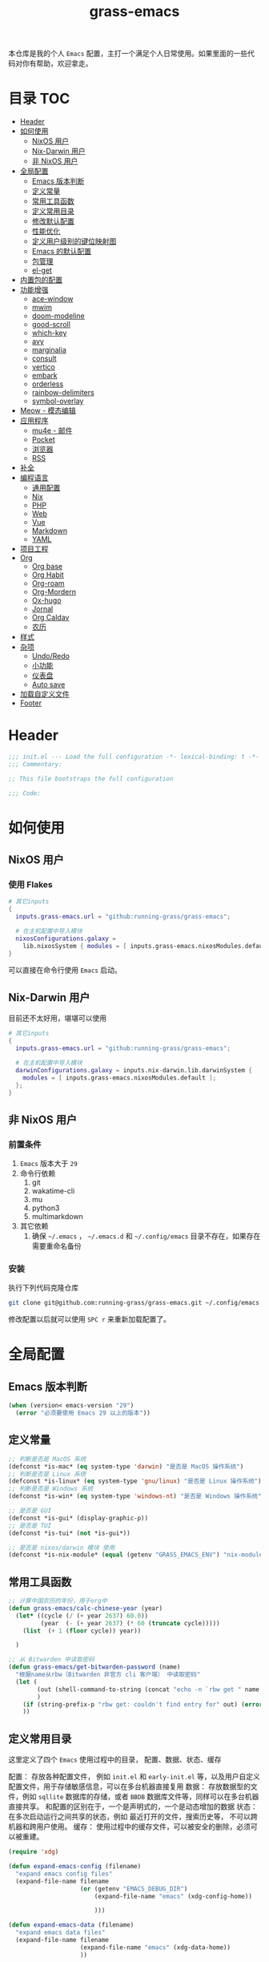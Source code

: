 #+TITLE: grass-emacs

#+PROPERTY: header-args               :results silent
#+PROPERTY: header-args:emacs-lisp    :tangle init.el

本仓库是我的个人 =Emacs= 配置，主打一个满足个人日常使用。如果里面的一些代码对你有帮助，欢迎拿走。

* 目录                                                                  :TOC:
- [[#header][Header]]
- [[#如何使用][如何使用]]
  - [[#nixos-用户][NixOS 用户]]
  - [[#nix-darwin-用户][Nix-Darwin 用户]]
  - [[#非-nixos-用户][非 NixOS 用户]]
- [[#全局配置][全局配置]]
  - [[#emacs-版本判断][Emacs 版本判断]]
  - [[#定义常量][定义常量]]
  - [[#常用工具函数][常用工具函数]]
  - [[#定义常用目录][定义常用目录]]
  - [[#修改默认配置][修改默认配置]]
  - [[#性能优化][性能优化]]
  - [[#定义用户级别的键位映射图][定义用户级别的键位映射图]]
  - [[#emacs-的默认配置][Emacs 的默认配置]]
  - [[#包管理][包管理]]
  - [[#el-get][el-get]]
- [[#内置包的配置][内置包的配置]]
- [[#功能增强][功能增强]]
  - [[#ace-window][ace-window]]
  - [[#mwim][mwim]]
  - [[#doom-modeline][doom-modeline]]
  - [[#good-scroll][good-scroll]]
  - [[#which-key][which-key]]
  - [[#avy][avy]]
  - [[#marginalia][marginalia]]
  - [[#consult][consult]]
  - [[#vertico][vertico]]
  - [[#embark][embark]]
  - [[#orderless][orderless]]
  - [[#rainbow-delimiters][rainbow-delimiters]]
  - [[#symbol-overlay][symbol-overlay]]
- [[#meow---模态编辑][Meow - 模态编辑]]
- [[#应用程序][应用程序]]
  - [[#mu4e---邮件][mu4e - 邮件]]
  - [[#pocket][Pocket]]
  - [[#浏览器][浏览器]]
  - [[#rss][RSS]]
- [[#补全][补全]]
- [[#编程语言][编程语言]]
  - [[#通用配置][通用配置]]
  - [[#nix][Nix]]
  - [[#php][PHP]]
  - [[#web][Web]]
  - [[#vue][Vue]]
  - [[#markdown][Markdown]]
  - [[#yaml][YAML]]
- [[#项目工程][项目工程]]
- [[#org][Org]]
  - [[#org-base][Org base]]
  - [[#org-habit][Org Habit]]
  - [[#org-roam][Org-roam]]
  - [[#org-mordern][Org-Mordern]]
  - [[#ox-hugo][Ox-hugo]]
  - [[#jornal][Jornal]]
  - [[#org-caldav][Org Caldav]]
  - [[#农历][农历]]
- [[#样式][样式]]
- [[#杂项][杂项]]
  - [[#undoredo][Undo/Redo]]
  - [[#小功能][小功能]]
  - [[#仪表盘][仪表盘]]
  - [[#auto-save][Auto save]]
- [[#加载自定义文件][加载自定义文件]]
- [[#footer][Footer]]

* Header
#+begin_src emacs-lisp
;;; init.el --- Load the full configuration -*- lexical-binding: t -*-
;;; Commentary:

;; This file bootstraps the full configuration

;;; Code:
#+end_src

* 如何使用
** NixOS 用户

*** 使用 Flakes

#+name: flake.nix
#+begin_src nix
  # 其它inputs
  {
    inputs.grass-emacs.url = "github:running-grass/grass-emacs";

    # 在主机配置中导入模块
    nixosConfigurations.galaxy =
      lib.nixosSystem { modules = [ inputs.grass-emacs.nixosModules.default ]; };
  }
#+end_src

可以直接在命令行使用 =Emacs= 启动。

** Nix-Darwin 用户

目前还不太好用，堪堪可以使用

#+name: flake.nix
#+begin_src nix
  # 其它inputs
  {
    inputs.grass-emacs.url = "github:running-grass/grass-emacs";

    # 在主机配置中导入模块
    darwinConfigurations.galaxy = inputs.nix-darwin.lib.darwinSystem {
      modules = [ inputs.grass-emacs.nixosModules.default ];
    };
  }
#+end_src

** 非 NixOS 用户

*** 前置条件
1. =Emacs= 版本大于 =29=
2. 命令行依赖
   1. git
   2. wakatime-cli
   3. mu
   4. python3
   5. multimarkdown
3. 其它依赖
   1. 确保 =~/.emacs= ， =~/.emacs.d= 和 =~/.config/emacs= 目录不存在，如果存在需要重命名备份
*** 安装

执行下列代码克隆仓库

#+begin_src bash
  git clone git@github.com:running-grass/grass-emacs.git ~/.config/emacs
#+end_src

修改配置以后就可以使用 =SPC r= 来重新加载配置了。
* 全局配置

** Emacs 版本判断

#+begin_src emacs-lisp
  (when (version< emacs-version "29")
    (error "必须要使用 Emacs 29 以上的版本"))
#+end_src


** 定义常量
#+begin_src emacs-lisp
  ;; 判断是否是 MacOS 系统
  (defconst *is-mac* (eq system-type 'darwin) "是否是 MacOS 操作系统")
  ;; 判断是否是 Linux 系统
  (defconst *is-linux* (eq system-type 'gnu/linux) "是否是 Linux 操作系统")
  ;; 判断是否是 Windows 系统
  (defconst *is-win* (eq system-type 'windows-nt) "是否是 Windows 操作系统")

  ;; 是否是 GUI
  (defconst *is-gui* (display-graphic-p))
  ;; 是否是 TUI
  (defconst *is-tui* (not *is-gui*))

  ;; 是否是 nixos/darwin 模块 使用
  (defconst *is-nix-module* (equal (getenv "GRASS_EMACS_ENV") "nix-module"))

#+end_src

** 常用工具函数
#+begin_src emacs-lisp
  ;; 计算中国农历的年份，用于org中
  (defun grass-emacs/calc-chinese-year (year)
    (let* ((cycle (/ (+ year 2637) 60.0))
           (year  (- (+ year 2637) (* 60 (truncate cycle)))))
      (list  (+ 1 (floor cycle)) year))

    )

  ;; 从 Bitwarden 中读取密码
  (defun grass-emacs/get-bitwarden-password (name)
    "根据name从rbw（Bitwarden 非官方 cli 客户端） 中读取密码"
    (let (
          (out (shell-command-to-string (concat "echo -n `rbw get " name "`")))
          )
      (if (string-prefix-p "rbw get: couldn't find entry for" out) (error "没找到对应的密码") out)
      ))
#+end_src
** 定义常用目录

这里定义了四个 =Emacs= 使用过程中的目录， 配置、数据、状态、缓存

配置： 存放各种配置文件， 例如 =init.el= 和 =early-init.el= 等，以及用户自定义配置文件，用于存储敏感信息，可以在多台机器直接复用
数据： 存放数据型的文件，例如 =sqllite= 数据库的存储，或者 =BBDB= 数据库文件等，同样可以在多台机器直接共享。 和配置的区别在于，一个是声明式的，一个是动态增加的数据
状态： 在多次启动运行之间共享的状态，例如 最近打开的文件，搜索历史等， 不可以跨机器和跨用户使用。
缓存： 使用过程中的缓存文件，可以被安全的删除，必须可以被重建。

#+begin_src emacs-lisp
  (require 'xdg)

  (defun expand-emacs-config (filename)
    "expand emacs config files"
    (expand-file-name filename
                      (or (getenv "EMACS_DEBUG_DIR")
                          (expand-file-name "emacs" (xdg-config-home))

                          )))

  (defun expand-emacs-data (filename)
    "expand emacs data files"
    (expand-file-name filename
                      (expand-file-name "emacs" (xdg-data-home))
                      ))

  (defun expand-emacs-state (filename)
    "expand emacs state files"
    (expand-file-name filename
                      (expand-file-name "emacs" (xdg-state-home))
                      ))

  (defun expand-emacs-cache (filename)
    "expand emacs cache files"
    (expand-file-name filename
                      (expand-file-name "emacs" (xdg-cache-home))
                      ))

  ;; 给 eln-cache 目录换个地方
  (when (boundp 'native-comp-eln-load-path)
    (startup-redirect-eln-cache (expand-emacs-cache "eln-cache")))

  ;; 定义自定义文件
  (defconst *custom-file* (expand-emacs-data "custom.el") "一些个性化的定义存放之地")

  ;; 插件默认使用这个目录，如果需要的话，再调整到其它相关目录
  (setq user-emacs-directory (expand-emacs-state ""))
  ;; 更改到缓存目录
  (setq package-user-dir (expand-emacs-cache "elpa"))
#+end_src

** 修改默认配置
#+begin_src emacs-lisp
  ;; 关闭原生编译警告
  (setq native-comp-async-report-warnings-errors nil)
  ;; 关闭启动画面
  (setq inhibit-startup-screen t)
  ;; 禁用对话框
  (setq use-dialog-box nil)
  ;; 禁用文件对话框
  (setq use-file-dialog nil)

  ;; 允许像素级别调整窗口和窗体大小
  (setq-default
   window-resize-pixelwise t
   frame-resize-pixelwise t)

  ;; 关闭工具栏
  (when (fboundp 'tool-bar-mode)
    (tool-bar-mode -1))
  ;; 关闭文件滑动控件
  (when (fboundp 'set-scroll-bar-mode)
    (set-scroll-bar-mode nil))
  ;; 关闭菜单栏
  (menu-bar-mode -1)

  ;; 隐藏内部边框
  (let ((no-border '(internal-border-width . 0)))
    (add-to-list 'default-frame-alist no-border)
    (add-to-list 'initial-frame-alist no-border))

  ;; 开启像素级滚动
  (when (fboundp 'pixel-scroll-precision-mode)
    (pixel-scroll-precision-mode))


  ;; 关闭emacs自带的退出确认
  (setq confirm-kill-emacs #'yes-or-no-p)

  ;; 自动补全括号
  (electric-pair-mode t)

  ;; 打开自动保存
  ;; (auto-save-mode 1)
  ;; 自动保存当前访问的文件buffer
  ;; (auto-save-visited-mode 1)

  ;; 编程模式下，光标在括号上时高亮另一个括号
  (add-hook 'prog-mode-hook #'show-paren-mode)
  ;; 在 Mode line 上显示列号
  (column-number-mode 1)

  ;; 选中文本后输入文本会替换文本（更符合我们习惯了的其它编辑器的逻辑）
  (delete-selection-mode t)

  ;; 关闭文件自动备份
  (setq make-backup-files nil)
  ;; 编程模式下，可以折叠代码块
  (add-hook 'prog-mode-hook #'hs-minor-mode)

  ;; 如果是nixos关闭内置的包管理工具
  (when *is-nix-module*
    (setq package-enable-at-startup nil))

  ;; 设置等宽字体
  (set-face-attribute 'default nil :family "Sarasa Term Slab SC" :height 140)
  ;; 设置后备字体
  (set-fontset-font t nil "Sarasa Term SC" nil 'prepend)
  (set-fontset-font t nil "Iosevka" nil 'prepend)
  (set-fontset-font t nil "Source Han Sans HW" nil 'append)
  (set-fontset-font t nil "Unifont" nil 'append)
  (set-fontset-font t nil "Symbols Nerd Font" nil 'append)
#+End_src



** 性能优化
#+begin_src emacs-lisp
  ;; 调大 gc 的阈值
  (let ((normal-gc-cons-threshold (* 20 1024 1024))
        (init-gc-cons-threshold (* 128 1024 1024)))
    (setq gc-cons-threshold init-gc-cons-threshold)
    (add-hook 'emacs-startup-hook
              (lambda () (setq gc-cons-threshold normal-gc-cons-threshold))))

  ;; 调大子进程的输出读取缓冲
  (setq read-process-output-max (* 4 1024 1024))
  ;; 关闭对子进程读取输出时的延迟缓冲
  (setq process-adaptive-read-buffering nil)
#+end_src

** 定义用户级别的键位映射图

定义了几个键位映射图，用于作为一些常用命令的分组。

会被绑定到 =meow= 的 =leader= 键位图中

#+begin_src emacs-lisp
  (defvar application-keymap (make-sparse-keymap) "applications")
  (defalias 'application-keymap application-keymap)

  (defvar project-keymap (make-sparse-keymap) "project commands")
  (defalias 'project-keymap project-keymap)

  (defvar buffer-keymap (make-sparse-keymap) "buffer operations")
  (defalias 'buffer-keymap buffer-keymap)

  (defvar file-keymap (make-sparse-keymap) "file operations")
  (defalias 'file-keymap file-keymap)

  (defvar org-keymap (make-sparse-keymap) "所有gtd相关的全局操作都在这里")
  (defalias 'org-keymap org-keymap)

  (defvar jump-keymap (make-sparse-keymap) "和导航跳转相关的按键")
  (defalias 'jump-keymap jump-keymap)

  (defvar toggle-keymap (make-sparse-keymap) "一些开关按键")
  (defalias 'toggle-keymap toggle-keymap)
#+end_src

** Emacs 的默认配置

#+begin_src emacs-lisp

  (use-package use-package
    :ensure nil
    )
  (setq use-package-compute-statistics t)


  (use-package emacs
    :ensure nil
    :init
    ;; 默认查找目录为home目录
    (setq command-line-default-directory "~")
    (setq nerd-icons-font-names '("SymbolsNerdFontMono-Regular.ttf")) ;

    ;; 设置2个空格
    (setq-default indent-tabs-mode nil)
    (setq-default tab-width 2)
    (setq-default default-tab-width 2)
    (setq-default js-indent-level 2)

    ;; 使用短的 y-or-n
    (setopt use-short-answers t)

    ;; 禁用外部程序的粘贴板，避免扰乱emacs 内部的 kill-ring
    (setq select-enable-clipboard nil)
    ;; 为外部剪切板增加绑定
    (keymap-global-set "C-S-y" 'meow-clipboard-yank)
    (keymap-global-set "C-S-s" 'meow-clipboard-save)
    (keymap-global-unset  "C-h C-f")

    (setq bookmark-default-file (expand-emacs-data "bookmarks"))
    (setq auto-save-list-file-prefix (expand-emacs-state "auto-save-list/.saves-"))

    ;; TAB cycle if there are only few candidates
    (setq completion-cycle-threshold 3)

    ;; Emacs 28: Hide commands in M-x which do not apply to the current mode.
    ;; Corfu commands are hidden, since they are not supposed to be used via M-x.
    ;; (setq read-extended-command-predicate
    ;;       #'command-completion-default-include-p)

    ;; Enable indentation+completion using the TAB key.
    ;; `completion-at-point' is often bound to M-TAB.
    (setq tab-always-indent 'complete)

    ;; Add prompt indicator to `completing-read-multiple'.
    ;; We display [CRM<separator>], e.g., [CRM,] if the separator is a comma.
    (defun crm-indicator (args)
      (cons (format "[CRM%s] %s"
                    (replace-regexp-in-string
                     "\\`\\[.*?]\\*\\|\\[.*?]\\*\\'" ""
                     crm-separator)
                    (car args))
            (cdr args)))
    (advice-add #'completing-read-multiple :filter-args #'crm-indicator)

    ;; Do not allow the cursor in the minibuffer prompt
    (setq minibuffer-prompt-properties
          '(read-only t cursor-intangible t face minibuffer-prompt))
    (add-hook 'minibuffer-setup-hook #'cursor-intangible-mode)

    ;; Emacs 28: Hide commands in M-x which do not work in the current mode.
    ;; Vertico commands are hidden in normal buffers.
    ;; (setq read-extended-command-predicate
    ;;       #'command-completion-default-include-p)

    ;; Enable recursive minibuffers
    (setq enable-recursive-minibuffers t)
    )

#+end_src


** 包管理
#+begin_src emacs-lisp
  (unless *is-nix-module*
    (setq package-archives '(("gnu" . "https://mirrors.ustc.edu.cn/elpa/gnu/")
                             ("melpa" . "https://mirrors.ustc.edu.cn/elpa/melpa/")
                             ("nongnu" . "https://mirrors.ustc.edu.cn/elpa/nongnu/")))
    (package-initialize)
    )
#+end_src
** el-get
因为我使用的是 =NixOS= ，有些包直接使用 =NixPkgs= 管理，其余的使用 =el-get=

#+begin_src emacs-lisp
  (use-package el-get
    :ensure t
    )
#+end_src

* 内置包的配置

#+begin_src emacs-lisp
  ;; 保存了上一次打开文件时的光标位置
  (use-package saveplace
    :ensure nil
    :init
    (setq save-place-file (expand-emacs-state "places"))
    :hook (after-init . save-place-mode))

  ;; Persist history over Emacs restarts. Vertico sorts by history position.
  (use-package savehist
    :ensure nil
    :config
    (setq savehist-file (expand-emacs-state "history"))
    :hook
    (after-init . savehist-mode)
    )

  (use-package dabbrev
    :ensure nil
    ;; Swap M-/ and C-M-/
    :bind (("M-/" . dabbrev-completion)
           ("C-M-/" . dabbrev-expand))
    ;; Other useful Dabbrev configurations.
    :custom
    (dabbrev-ignored-buffer-regexps '("\\.\\(?:pdf\\|jpe?g\\|png\\)\\'")))


  ;; 配置 tramp -- 远程编辑
  (use-package tramp
    :ensure nil
    :config
    (setq tramp-default-method "ssh")
    (setq tramp-persistency-file-name (expand-emacs-state "tramp")))


  ;; 文件被外部程序修改后，重新载入buffer
  (use-package autorevert
    :ensure nil
    :hook (after-init . global-auto-revert-mode)
    )

  ;; 最近打开的文件
  (use-package recentf
    :ensure nil
    :init
    (setq
     recentf-save-file (expand-emacs-state "recentf")
     recentf-max-saved-items 2000
     recentf-max-menu-items 150)
    :hook (after-init . recentf-mode)
    )

  (use-package exec-path-from-shell
    :ensure t
    :if (memq window-system '(mac ns))
    :config
    (exec-path-from-shell-initialize))


  ;; 当某个文件的某一行特别长的时候，自动优化性能
  (use-package so-long
    :ensure t
    :hook
    (after-init . global-so-long-mode)
    )
#+end_src





* 功能增强

** ace-window

这又是一个 abo-abo（Oleh Krehel）的项目。我们用 Emacs 多窗口时，window 超过 3 个后就很难使用 C-x o 进行切换了。ace-window 对 C-x o 重新绑定，使用时可以为每个 window 编个号，用编号进行跳转。


#+begin_src emacs-lisp
  (use-package ace-window
    :ensure t
    :bind (("C-x o" . 'ace-window)))
#+end_src


** mwim

还记得我们提到 C-a 对应了 move-beginning-of-line，M-m 对应了 back-to-indentation。当代码有缩进时，前者会把光标移动到行首（到空格之前），后者会移动到代码文字的开头（到空格之后）。那么实际中这两个按法差别较大，且不易区分，使用起来不方便。mwim 就将二者合并，覆盖 C-a 为 mwim-beginning-of-code-or-line，这样按一次 C-a 时移动到代码文字开头，再按一次则是移动到整行的行首，如此反复。

同时，更有意义的是，它还可以覆盖 C-e move-end-of-line 为 mwim-end-of-code-or-line，当本行代码结尾有注释时，第一次按 C-e 将光标移动到代码尾部、注释之前。再按一次则是移动到整行的行尾。 这就大大提高了写代码的效率。

#+begin_src emacs-lisp
  (use-package mwim
    :ensure t
    :bind
    ("C-a" . mwim-beginning-of-code-or-line)
    ("C-e" . mwim-end-of-code-or-line))
#+end_src


** doom-modeline

可以进行丰富的定制化

#+begin_src emacs-lisp
  ;; 美化modeline
  (use-package doom-modeline
    :ensure t
    :config
    (setq doom-modeline-modal-icon t)
    :hook
    (after-init . doom-modeline-mode))
#+end_src

** good-scroll

在现代图形界面操作系统中，光标在上下移动、翻页的时候 Emacs 会直接刷新界面，滚动时也是按行滚动，比较粗糙。good-scroll 提供了平滑滚动，并且支持变速滚动，更加顺手。


#+begin_src emacs-lisp
  (use-package good-scroll
    :ensure t
    :when *is-gui*          ; 在图形化界面时才使用这个插件
    :hook
    (after-init . good-scroll-mode)
    )
#+end_src

** which-key

这是一个实用小工具，专门针对 Emacs 快捷键多而杂的问题，安装后，当按下部分快捷键前缀时，它会通过 minibuffer 提示你都有哪些可以按的快捷键及其命令名。例如启动了 hs-minor-mode 后，我们正常可以通过 C-c @ C-h 折叠代码块、用 C-c @ C-s 来展开代码块。但这个快捷键很长，时常记不住，那么有了 which-key 后我们可以先按下 C-c @ ，此时 which-key 就会提示我们接下来可以按的键：

#+begin_src emacs-lisp
  (use-package which-key
    :ensure t
    :hook
    (after-init . which-key-mode))
#+end_src


** avy

[[https://pavinberg.github.io/emacs-book/zh/enhancement/#avy][使用方法]]

#+begin_src emacs-lisp
  (use-package avy
    :ensure t
    :bind
    (:map jump-keymap
          ("j" . avy-goto-char-timer)
          ("l" . avy-goto-line)
          )
    )
#+end_src

** marginalia

可以为 Emacs minibuffer 中的选项添加注解

#+begin_src emacs-lisp
  ;; Enable rich annotations using the Marginalia package
  (use-package marginalia
    :ensure t
    ;; Bind `marginalia-cycle' locally in the minibuffer.  To make the binding
    ;; available in the *Completions* buffer, add it to the
    ;; `completion-list-mode-map'.
    :bind (:map minibuffer-local-map
                ("M-A" . marginalia-cycle))

    ;; The :init section is always executed.
    :hook
    (after-init . marginalia-mode)
    )
#+end_src

** consult

#+begin_src emacs-lisp
  (defun delete-current-file ()
    "Delete the file associated with the current buffer. Delete the current buffer too. If no file is associated, just close buffer without prompt for save."
    (interactive)
    (let ((currentFile (buffer-file-name)))
      (when (yes-or-no-p (concat "Delete file?: " currentFile))
        (kill-buffer (current-buffer))
        (when currentFile (delete-file currentFile)))))

  ;; Example configuration for Consult
  (use-package consult
    :ensure t
    :demand t
    ;; Replace bindings. Lazily loaded due by `use-package'.
    ;; :config
    ;; (meow-leader-define-key '("l" . consult-mode-command))

    :bind (
           :map project-keymap
           ("s" . consult-ripgrep)

           :map file-keymap
           ("f" . find-file)
           ("d" . delete-current-file)
           ("e" . consult-recent-file)
           :map buffer-keymap
           ("b" . consult-buffer)
           :map jump-keymap
           ("g" . consult-goto-line)             ;; orig. goto-line
           ("m" . consult-imenu)
           ("s" . consult-line)
           )                ;; orig. previous-matching-history-element

    ;; Enable automatic preview at point in the *Completions* buffer. This is
    ;; relevant when you use the default completion UI.
    :hook (completion-list-mode . consult-preview-at-point-mode)

    ;; The :init configuration is always executed (Not lazy)
    :init

    ;; Optionally configure the register formatting. This improves the register
    ;; preview for `consult-register', `consult-register-load',
    ;; `consult-register-store' and the Emacs built-ins.
    (setq register-preview-delay 0.5
          register-preview-function #'consult-register-format)

    ;; Optionally tweak the register preview window.
    ;; This adds thin lines, sorting and hides the mode line of the window.
    (advice-add #'register-preview :override #'consult-register-window)

    ;; Use Consult to select xref locations with preview
    (setq xref-show-xrefs-function #'consult-xref
          xref-show-definitions-function #'consult-xref)

    ;; Configure other variables and modes in the :config section,
    ;; after lazily loading the package.
    :config

    ;; Optionally configure preview. The default value
    ;; is 'any, such that any key triggers the preview.
    ;; (setq consult-preview-key 'any)
    ;; (setq consult-preview-key "M-.")
    ;; (setq consult-preview-key '("S-<down>" "S-<up>"))
    ;; For some commands and buffer sources it is useful to configure the
    ;; :preview-key on a per-command basis using the `consult-customize' macro.
    (consult-customize
     consult-theme :preview-key '(:debounce 0.2 any)
     consult-ripgrep consult-git-grep consult-grep
     consult-bookmark consult-recent-file
     ;; consult-xref
     consult--source-bookmark consult--source-file-register
     consult--source-recent-file consult--source-project-recent-file
     ;; :preview-key "M-."
     :preview-key '(:debounce 0.4 any))

    ;; Optionally configure the narrowing key.
    ;; Both < and C-+ work reasonably well.
    (setq consult-narrow-key "<") ;; "C-+"

    ;; Optionally make narrowing help available in the minibuffer.
    ;; You may want to use `embark-prefix-help-command' or which-key instead.
    ;; (define-key consult-narrow-map (vconcat consult-narrow-key "?") #'consult-narrow-help)

    ;; By default `consult-project-function' uses `project-root' from project.el.
    ;; Optionally configure a different project root function.
      ;;;; 1. project.el (the default)
    ;; (setq consult-project-function #'consult--default-project-function)
      ;;;; 2. vc.el (vc-root-dir)
    ;; (setq consult-project-function (lambda (_) (vc-root-dir)))
      ;;;; 3. locate-dominating-file
    ;; (setq consult-project-function (lambda (_) (locate-dominating-file "." ".git")))
    ;; 4. projectile.el (projectile-project-root)
    (autoload 'projectile-project-root "projectile")
    (setq consult-project-function (lambda (_) (projectile-project-root)))
      ;;;; 5. No project support
    ;; (setq consult-project-function nil)
    )
#+end_src

** vertico

#+begin_src emacs-lisp
  ;; Enable vertico
  (use-package vertico
    :ensure t
    :config
    ;; Show more candidates
    (setq vertico-count 20)

    ;; Grow and shrink the Vertico minibuffer
    ;; (setq vertico-resize t)

    ;; Optionally enable cycling for `vertico-next' and `vertico-previous'.
    ;; (setq vertico-cycle t)
    :hook
    (after-init . vertico-mode)
    )
#+end_src

** embark

embark 是另一个比较神奇的工具。Emacs 基本的操作流程是先输入命令再输入命令作用的对象。例如，我们先按下 C-x C-f 再输入文件名来打开文件。但是有的时候，我们按下命令、选择了文件后，可能又后悔了，想要对相同的文件输入另一个命令。例如我们按下 C-x k 打算关闭一个后台 buffer，然后输入了文件名，这时我们忽然想再查看一眼那个文件。那么平常，我们只好按下 C-g 放弃这次命令，再用 C-x b 切换过去。而有了 embark ，我们可以在按下 C-x k 、输入了部分文件名选中文件后 ，按下 C-. 触发 embark- act，这时按下 o 就可以在另一个新的窗口打开这个 buffer 了。我们无需放弃命令重新输入，而是继续输入就好了。

#+begin_src emacs-lisp
  (use-package embark
    :ensure t
    :bind
    (("C-." . embark-act)         ;; pick some comfortable binding
     ("C-;" . embark-dwim)        ;; good alternative: M-.
     ("C-h B" . embark-bindings)) ;; alternative for `describe-bindings'

    :init

    ;; Optionally replace the key help with a completing-read interface
    (setq prefix-help-command #'embark-prefix-help-command)

    ;; Show the Embark target at point via Eldoc. You may adjust the
    ;; Eldoc strategy, if you want to see the documentation from
    ;; multiple providers. Beware that using this can be a little
    ;; jarring since the message shown in the minibuffer can be more
    ;; than one line, causing the modeline to move up and down:

    ;; (add-hook 'eldoc-documentation-functions #'embark-eldoc-first-target)
    ;; (setq eldoc-documentation-strategy #'eldoc-documentation-compose-eagerly)

    :config

    ;; Hide the mode line of the Embark live/completions buffers
    (add-to-list 'display-buffer-alist
                 '("\\`\\*Embark Collect \\(Live\\|Completions\\)\\*"
                   nil
                   (window-parameters (mode-line-format . none)))))

  ;; Consult users will also want the embark-consult package.
  (use-package embark-consult
    :ensure t ; only need to install it, embark loads it after consult if found
    :after (consult embark)
    :hook
    (embark-collect-mode . consult-preview-at-point-mode))
#+end_src

** orderless
一个模糊搜索的插件，可以为多个其它插件提供排序函数
#+begin_src emacs-lisp
  (use-package orderless
    :ensure t
    :config
    ;; Configure a custom style dispatcher (see the Consult wiki)
    ;; (setq orderless-style-dispatchers '(+orderless-consult-dispatch orderless-affix-dispatch)
    ;;       orderless-component-separator #'orderless-escapable-split-on-space)
    (setq completion-styles '(orderless basic)
          completion-category-defaults nil
          completion-category-overrides '((file (styles partial-completion))))

    )
#+end_src

** rainbow-delimiters

这个插件可以用不同颜色标记多级括号，方便看清代码块（尤其在 EmacsLisp 中）。

#+begin_src emacs-lisp
  ;; 括号的多色彩
  (use-package rainbow-delimiters
    :ensure t
    :defer t
    :hook
    (prog-mode . rainbow-delimiters-mode)
    )
#+end_src

** symbol-overlay

这个插件可以高亮出当前 Buffer 中所有的、与光标所在处的符号相同的符号，同时提供一组动作

#+begin_src emacs-lisp
  (use-package symbol-overlay
    :ensure t
    :bind
    (:map jump-keymap
          ("i" . symbol-overlay-put))
    )

#+end_src
* Meow - 模态编辑

可以说这个模态编辑包是整个配置中我最喜欢的。 它可以最大限度的使用 =Emacs= 原生键位。而不需要每安装一个新的包，就去做一些适配和兼容（我说的就是 =evil= ）

#+begin_src emacs-lisp
  (defun reload-config ()
    "重新加载配置"
    (interactive)
    (if *is-nix-module*
        (warn "Nixos/NixDarwin 使用Module的场景下，不允许重新加载配置。因为配置不在用户文件夹中")
      (progn
        (org-babel-tangle-file (expand-emacs-config  "README.org"))
        (load-file (expand-emacs-config "init.el"))
        )
      )
    )
  (defun meow-setup ()
    (setq meow-cheatsheet-layout meow-cheatsheet-layout-qwerty)

    (meow-motion-overwrite-define-key
     '("j" . meow-next)
     '("k" . meow-prev)
     '("<escape>" . ignore))
    (meow-leader-define-key
     ;; SPC j/k will run the original command in MOTION state.
     '("j" . "H-j")
     '("k" . "H-k")
     ;; Use SPC (0-9) for digit arguments.
     '("1" . meow-digit-argument)
     '("2" . meow-digit-argument)
     '("3" . meow-digit-argument)
     '("4" . meow-digit-argument)
     '("5" . meow-digit-argument)
     '("6" . meow-digit-argument)
     '("7" . meow-digit-argument)
     '("8" . meow-digit-argument)
     '("9" . meow-digit-argument)
     '("0" . meow-digit-argument)
     '("/" . meow-keypad-describe-key)

     '("?" . meow-cheatsheet)

     '("p" . project-keymap)
     '("a" . application-keymap)
     '("b" . buffer-keymap)
     '("f" . file-keymap)
     '("n" . org-keymap)
     '("j" . jump-keymap)
     '("t" . toggle-keymap)

     '("<SPC>" . consult-mode-command)

     '("r" . reload-config)
     )
    (meow-normal-define-key
     '("0" . meow-expand-0)
     '("9" . meow-expand-9)
     '("8" . meow-expand-8)
     '("7" . meow-expand-7)
     '("6" . meow-expand-6)
     '("5" . meow-expand-5)
     '("4" . meow-expand-4)
     '("3" . meow-expand-3)
     '("2" . meow-expand-2)
     '("1" . meow-expand-1)
     '("-" . negative-argument)
     '(";" . meow-reverse)
     '("," . meow-inner-of-thing)
     '("." . meow-bounds-of-thing)
     '("[" . meow-beginning-of-thing)
     '("]" . meow-end-of-thing)
     '("a" . meow-append)
     '("A" . meow-open-below)
     '("b" . meow-back-word)
     '("B" . meow-back-symbol)
     '("c" . meow-change)
     '("d" . meow-delete)
     '("D" . meow-backward-delete)
     '("e" . meow-next-word)
     '("E" . meow-next-symbol)
     '("f" . meow-find)
     '("g" . meow-cancel-selection)
     '("G" . meow-grab)
     '("h" . meow-left)
     '("H" . meow-left-expand)
     '("i" . meow-insert)
     '("I" . meow-open-above)
     '("j" . meow-next)
     '("J" . meow-next-expand)
     '("k" . meow-prev)
     '("K" . meow-prev-expand)
     '("l" . meow-right)
     '("L" . meow-right-expand)
     '("m" . meow-join)
     '("n" . meow-search)
     '("o" . meow-block)
     '("O" . meow-to-block)
     '("p" . meow-yank)
     '("P" . consult-yank-from-kill-ring)
     '("q" . meow-quit)
     '("Q" . meow-goto-line)
     '("r" . meow-replace)
     '("R" . meow-swap-grab)
     '("s" . meow-kill)
     '("t" . meow-till)
     '("u" . meow-undo)
     '("U" . meow-undo-in-selection)
     '("v" . meow-visit)
     '("w" . meow-mark-word)
     '("W" . meow-mark-symbol)
     '("x" . meow-line)
     '("X" . meow-goto-line)
     '("y" . meow-save)
     '("Y" . meow-sync-grab)
     '("z" . meow-pop-selection)
     '("'" . repeat)
     '("<escape>" . ignore))
    )
  (use-package meow
    :ensure t
    :demand t
    :config
    (meow-setup)
    (meow-global-mode 1)
    (add-to-list 'meow-mode-state-list '(minibuffer-mode . insert))
    )
#+end_src


* 应用程序

** COMMENT EAF

现在这个功能还不好用。

待解决的问题
- [ ] 封装每个应用为一个 nixpkg
- [ ] 和Meow模式的集成

目前的安装方式
1. 克隆到指定的目录
2. 使用 =nix-shell -p pkg-config libinput libevdev= 进入编译环境
3. 使用 =./install-eaf.py --ignore-core-deps= 安装所需依赖

#+begin_src emacs-lisp
  (use-package eaf
    :demand t
    :load-path (expand-file-name
                "workspace/forks/emacs-application-framework"
                (getenv "HOME")
                )

    ;; :init
    :custom
    (add-to-list 'meow-mode-state-list '(eaf-mode . motion))

    ;; :bind
    ;; (:map eaf-mode-map
    ;;       ("SPC" . meow-keypad))
    )

  (use-package eaf-browser
    :after eaf
    :load-path (expand-file-name
                "workspace/forks/emacs-application-framework/app/browser"
                (getenv "HOME")
                )

    :custom
    (eaf-browser-continue-where-left-off t)
    (eaf-browser-enable-adblocker t)
    (browse-url-browser-function 'eaf-open-browser)

    :config
    (defalias 'browse-web #'eaf-open-browser)
    ;; (eaf-bind-key scroll_up "C-n" eaf-pdf-viewer-keybinding)
    ;; (eaf-bind-key scroll_down "C-p" eaf-pdf-viewer-keybinding)
    ;; (eaf-bind-key take_photo "p" eaf-camera-keybinding)
    ;; (eaf-bind-key nil "M-q" eaf-browser-keybinding) ;; unbind, see more in the Wiki
    ;; (eaf-bind-key nil "SPC" eaf-browser-keybinding) ;; unbind, see more in the Wiki
    )
#+end_src

** mu4e - 邮件
收邮件方案是使用 offlineimap 进行邮件的同步，由 mu 对邮箱进行索引，前端使用 mu4e 进行管理。
发邮件的方案是 使用 msmtp

#+begin_src emacs-lisp
  (use-package mu4e
    :ensure t
    :init
    ;; 定时更新索引
    (run-with-idle-timer (* 5 60) t 'mu4e-update-index)
    :config
    ;; 默认是motion模式
    (add-to-list 'meow-mode-state-list '(mu4e-view-mode . motion))
    ;; allow for updating mail using 'U' in the main view:

    (setq user-full-name "Leo Liu"
          user-mail-address "hi@grass.show"
          )

    ;; attachments go here
    (setq sendmail-program "msmtp"
          mail-user-agent 'mu4e-user-agent

          send-mail-function 'smtpmail-send-it
          message-sendmail-f-is-evil t
          message-sendmail-extra-arguments '("--read-envelope-from")
          message-send-mail-function 'message-send-mail-with-sendmail
          )
    (setq
          mu4e-attachment-dir  "~/Downloads"
          mu4e-get-mail-command "offlineimap -o"
          mu4e-update-interval 300
          mu4e-notification-support t
          )
    :autoload
    (mu4e-update-index)
    :bind
    (:map application-keymap
          ("m" . mu4e)
          )
    (:map toggle-keymap
          ("m" . mu4e-update-mail-and-index))
    )
#+end_src


** Pocket

用于阅读和管理稍后阅读列表

#+begin_src emacs-lisp
  (use-package pocket-reader
    :ensure t
    :defer 10
    :config
    (setq pocket-reader-open-url-default-function #'eww)

    :bind
    (:map application-keymap
          ("p" . pocket-reader)
          )
    (:map elfeed-search-mode-map
          ("P" . pocket-reader-elfeed-search-add-link)
          )
    (:map elfeed-show-mode-map
          ("P" . pocket-reader-elfeed-entry-add-link)
          )

    )
#+end_src

** 浏览器

#+begin_src emacs-lisp
  (use-package eww
    :ensure nil
    )
#+end_src

** RSS

#+begin_src emacs-lisp
  (use-package elfeed-protocol
    :ensure t
    :config
    ;; curl recommend
    (setq elfeed-use-curl t)
    (setq elfeed-db-directory (expand-emacs-cache "elfeed"))
    (setq elfeed-curl-extra-arguments '("--insecure")) ;necessary for https without a trust certificate
    ;; (setq elfeed-protocol-fever-update-unread-only nil)
    (setq elfeed-protocol-fever-fetch-category-as-tag t)
    (setq elfeed-protocol-fever-update-unread-only t)
    ;; setup feeds
    (setq elfeed-protocol-feeds
          '(
            ("fever+https://grass@rss.grass.work:30443"
             :api-url "https://grass@rss.grass.work:30443/fever/"
             :password  (grass-emacs/get-bitwarden-password "miniflux-fever"))
            ))

    ;; enable elfeed-protocol
    (setq elfeed-protocol-enabled-protocols '(fever))
    (elfeed-set-timeout 36000)
    :hook
    (after-init . elfeed-protocol-enable)
    :bind
    (:map application-keymap
          ("r" . elfeed))
    )
#+end_src


* 补全

列表补全使用的是 =vertico= / =marginalia= / =consult= / =orderless= 全家桶

#+begin_src emacs-lisp
  ;; Use Dabbrev with Corfu!
  (use-package yasnippet
    :ensure t
    :init
    (setq yas--default-user-snippets-dir (expand-emacs-data "snippets"))
    :hook
    (after-init . yas-global-mode)
    )

  ;; (use-package codeium)
#+end_src

* 编程语言

** 通用配置

一些不区分语言的功能，例如重命名，简单重构等

*** 格式化

#+begin_src emacs-lisp
  (use-package format-all
    :ensure t
    :commands format-all-mode
    :hook (prog-mode . format-all-mode)
    :bind
    (:map buffer-keymap
          ("=" . format-all-region-or-buffer)
          )
    )
#+end_src

*** 代码跳转和导航

#+begin_src emacs-lisp
  (use-package emacs
    :bind
    ;; (:map jump-keymap
    ;;       ("l" . goto-line))

    )


#+end_src

*** 代码自动补全

**** LSP-Bridge
#+begin_src emacs-lisp
  (use-package lsp-bridge
    :ensure t
    :config
    ;; (setq lsp-bridge-enable-log nil)
    (setq
     lsp-bridge-php-lsp-server 'phpactor
     lsp-bridge-nix-lsp-server 'rnix-lsp
     )
    (setq lsp-bridge-use-local-codeium t
          acm-enable-codeium t
          acm-backend-codeium-api-key-path (expand-emacs-data "lsp-bridge/codeium_api_key.txt"))

    (add-to-list 'meow-mode-state-list '(lsp-bridge-ref-mode . motion))

    ;; 自动安装 codeium ， 后续需要通过 nixpkgs 来安装
    (let* ((binary-dir (file-name-as-directory codeium-bridge-folder))
          (binary-file (concat binary-dir "language_server"))
          )
      (unless (file-exists-p binary-file)
        (lsp-bridge-install-update-codeium))
      )
    :hook
    (after-init . global-lsp-bridge-mode)

    :bind
    ("M-." . lsp-bridge-find-def)
    ("M-," . lsp-bridge-find-def-return)

    (:map jump-keymap
          ("d" . lsp-bridge-find-def)
          ("D" . lsp-bridge-find-def-return)
          )
    (:map toggle-keymap
          ("l" . lsp-bridge-mode)
          )
    )
#+end_src

**** TUI Patch

由于 =lsp-bridge= 不支持 =TUI=, 单独装一个包来支持 =TUI=
#+begin_src emacs-lisp
  (use-package acm-terminal
    :ensure t
    :after (yasnippet lsp-bridge acm)
    ;; :requires (acm yasnippet lsp-bridge)
    :when *is-tui*
    )

#+end_src

***** 杂项
#+begin_src emacs-lisp
  (use-package use-package-ensure-system-package
    :ensure t
    :defer t)

  (use-package editorconfig
    :ensure t
    :config
    (editorconfig-mode 1))
#+end_src
** Nix
#+begin_src emacs-lisp
  (use-package nix-mode
    :ensure t
    :mode "\\.nix\\'"
    :config
    (setq lsp-bridge-nix-lsp-server 'rnix-lsp)
    (setq-default format-all-formatters '(("Nix" (nixfmt))))
    )
#+end_src

** PHP

#+begin_src emacs-lisp
  (use-package php-mode
    :ensure t
    :mode "\\.php\\'"
    :config
    (setq lsp-bridge-php-lsp-server 'phpactor)
    :bind
    (:map php-mode-map
          ;; 清除 C-. 为 embark 腾空
          ("C-," . nil)
          ("C-." . nil))
    )
#+end_src


** Web

使用 =Emmet= 处理快速展开，语法高亮都使用 =treesite= ， =ts= 和 =js= 的基础补全使用 =lsp= ，其余高级功能使用 =tide=
#+begin_src emacs-lisp
  ;; 配置emmet-mode
  ;; 默认为C-j展开
  (use-package emmet-mode
    :ensure t
    :hook html-mode
    :hook html-ts-mode
    :hook css-mode
    :hook vue-mode
    )

  (use-package typescript-ts-mode
    :ensure nil
    :mode "\\.ts\\'"
    )

  (use-package tide
    :ensure t
    ;; :after (company flycheck)
    :hook ((typescript-ts-mode . tide-setup)
           (tsx-ts-mode . tide-setup)
           (js-mode . tide-setup)
           (typescript-ts-mode . tide-hl-identifier-mode)
           (before-save . tide-format-before-save)))
#+end_src

** Vue
#+begin_src emacs-lisp
  (use-package vue-mode
    :ensure t
    :mode "\\.vue\\'"
    :config
    ;; 0, 1, or 2, representing (respectively) none, low, and high coloring
    (setq mmm-submode-decoration-level 0))
#+end_src

** Markdown

#+begin_src emacs-lisp
  (use-package markdown-mode
    :ensure t
    :mode ("README\\.md\\'" . gfm-mode)
    :init (setq markdown-command "multimarkdown")
    :bind (:map markdown-mode-map
                ("C-c C-e" . markdown-do)

                ))
#+end_src

** YAML

#+begin_src emacs-lisp
  (use-package yaml-ts-mode
    :ensure nil
    :mode ("\\.yml\\'" "\\.yaml\\'")
    :config
    (setq-default format-all-formatters '(("YAML" (prettier)))))
#+end_src

** COMMENT PlantUML

#+begin_src emacs-lisp
  (use-package plantuml-mode
    :defer t
    :ensure t

    :config
    (setq plantuml-executable-path "~/.nix-profile/bin/plantuml")
    (setq plantuml-jar-path "~/.nix-profile/lib/plantuml.jar")
    (setq plantuml-default-exec-mode 'executable)
    (setq org-plantuml-exec-mode 'executable)
    (setq org-plantuml-jar-path "~/.nix-profile/lib/plantuml.jar")
    (setq plantuml-executable-args '(
                                     "-headless"
                                     "-charset"
                                     "UTF-8"
                                     ))
    )
#+end_src

* 项目工程

#+begin_src emacs-lisp

  (use-package magit
    :ensure t
    :bind
    (:map project-keymap
          ("v" . magit)
          )
    )


  (use-package transient
    :config
    (setq
     transient-levels-file (expand-emacs-state "transient/levels.el")
     transient-values-file (expand-emacs-state "transient/values.el")
     transient-history-file (expand-emacs-state "transient/history.el")
     )

    )

  (use-package project
    :ensure nil
    :config
    (setq project-list-file (expand-emacs-state "projects"))
    :bind
    (:map project-keymap
          ("p" . project-switch-project)
          ("f" . project-find-file)
          ("d" . project-find-dir)
          ("b" . consult-project-buffer)
          )
    )


  (use-package projectile
    :ensure t
    :defer 5

    :config
    ;; 关闭启动时的自动项目发现
    (setq projectile-auto-discover nil)
    (setq
     projectile-known-projects-file (expand-emacs-state "projectile-known-projects.eld")
     projectile-project-search-path '(
                                      ("~/workspace" . 2)
                                      "~/workspace/mugeda"
                                      )
     )
    (projectile-mode +1)
    )

  ;; 绑定 consult-projectile
  (use-package consult-projectile
    :ensure t
    :after (consult projectile)
    :bind
    (:map project-keymap
          ("p" . consult-projectile-switch-project)
          ("4 f" . consult-projectile-find-file-other-window)
          ))



  (defun projectile-run-vterm ()
    (interactive)
    (let* ((project (projectile-ensure-project (projectile-project-root)))
           (buffer "vterm"))
      (require 'vterm)
      (if (buffer-live-p (get-buffer buffer))
          (switch-to-buffer buffer)
        (vterm))
      (vterm-send-string (concat "cd " project))
      (vterm-send-return)))


  (use-package vterm
    :ensure t
    :after (projectile)
    :config
    (add-to-list 'meow-mode-state-list '(vterm-mode . insert))

    :bind
    (:map buffer-keymap
          ("t" . vterm))
    (:map project-keymap
          ("t" . projectile-run-vterm))
    )
#+end_src



* Org
Org-mode 相关的配置。

我目前只使用 =Org-mode= 来管理我的 =Emacs= 配置。后续再逐步用于任务管理，项目管理，笔记管理等用途。

** Org base
#+begin_src emacs-lisp
  ;; 保存是自动更新具有 :TOC: 的标题为目录
  (use-package toc-org
    :ensure t
    :hook
    (org-mode . toc-org-mode)
    )


  ;; Org模式相关的，和GTD相关的
  (use-package org
    :config
    (setq org-agenda-include-diary t)
    (setq
     ;; Edit settings
     org-auto-align-tags t
     org-tags-column 0
     org-catch-invisible-edits 'show-and-error
     org-special-ctrl-a/e t
     org-insert-heading-respect-content t

     ;; Org styling, hide markup etc.
     org-hide-emphasis-markers t
     org-pretty-entities t

     ;; Agenda styling
     org-agenda-tags-column 0
     )
    ;; 重复任务只显示未来的一个
    (setq org-agenda-show-future-repeats 'next)

    (setq

     org-directory "~/org/"
     org-startup-folded 'content
     org-agenda-files (list "~/org/gtd" "~/org/sync" "~/org/inbox")
     org-refile-targets '(
                          (nil . (:level . 1)) ;当前文件的level1
                          (nil . (:tag . "project"))
                          ("~/org/gtd/personal.org" :level . 1)
                          ("~/org/gtd/mugeda.org" :level . 1)
                          ("~/org/gtd/family.org" :level . 1)
                          )
     org-todo-keywords '(
                         (sequence "TODO(t)" "WAITING(w@)" "|" "DONE(d!)" "CANCELLED(c@)")
                         (sequence "UNSTARTED(u)" "INPROGRESS(i!)" "SUSPEND(s@)" "|" "FINISHED(f!)" "ABORT(a@)")
                         )
     org-clock-string-limit 5
     org-log-refile 'nil
     org-log-done 'nil
     org-log-into-drawer "LOGBOOK"
     org-clock-stored-history t
     org-tag-alist '(
                     (:startgroup . nil)
                     ("personal")
                     ("family")
                     ("work")
                     (:endgroup . nil)
                     ("task" . ?t)
                     ("project" . ?p)
                     ("event" . ?e)
                     )
     org-capture-templates '(("t" "Todo" entry (file "~/org/inbox/emacs.org") "* TODO %?\n:PROPERTIES:\n:CREATED: %U\n:RELATED: %a\n:END:")
                             )

     org-agenda-custom-commands '(("p" "At the office" tags-todo "project"
                                   ((org-agenda-overriding-header "Office")
                                    )))
     )


    (defvar dynamic-agenda-files nil
      "dynamic generate agenda files list when changing org state")

    (defun update-dynamic-agenda-hook ()
      (let ((done (or (not org-state) ;; nil when no TODO list
                      (member org-state org-done-keywords)))
            (file (buffer-file-name))
            (agenda (funcall (ad-get-orig-definition 'org-agenda-files)) ))
        (unless (member file agenda)
          (if done
              (save-excursion
                (goto-char (point-min))
                ;; Delete file from dynamic files when all TODO entry changed to DONE
                (unless (and (search-forward-regexp org-not-done-headinqg-regexp nil t)
                             (search-forward-regexp "SCHEDULED:" nil t)
                             (search-forward-regexp "DEADLINE:" nil t)
                             )
                  (customize-save-variable
                   'dynamic-agenda-files
                   (cl-delete-if (lambda (k) (string= k file))
                                 dynamic-agenda-files))))
            ;; Add this file to dynamic agenda files
            (unless (member file dynamic-agenda-files)
              (customize-save-variable 'dynamic-agenda-files
                                       (add-to-list 'dynamic-agenda-files file)))))))



    :bind
    (:map org-keymap
          ("s" . org-save-all-org-buffers)
          ("c" . org-capture)
          ("n" . org-agenda-list)
          ("a" . org-agenda)
          )

    :hook
    (org-capture-after-finalize-hook . org-save-all-org-buffers)
    (org-after-tags-change-hook . org-save-all-org-buffers)
    (org-after-refile-insert-hook . org-save-all-org-buffers)
    (org-after-todo-state-change-hook . org-save-all-org-buffers)
    )

  ;; (use-package svg-lib
  ;;   :init
  ;;   (el-get-bundle rougier/svg-lib)
  ;;   )

  ;; 番茄钟
  ;; (use-package org-pomodoro
  ;; :ensure t
  ;;   :after org
  ;;   :bind
  ;;   (:map gtd-map
  ;;         ("p" . org-pomodoro))
  ;;   (:map org-agenda-mode-map
  ;;         ("C-c C-x C-p" . org-pomodoro))
  ;;   (:map org-mode-map
  ;;         ("C-c C-x C-p" . org-pomodoro))
  ;;   )
#+end_src

** Org Habit
#+begin_src emacs-lisp
  (use-package org-habit
    :ensure nil
    :after org
    :config
    (setq org-habit-show-habits t)
    )

#+end_src
** Org-roam
#+begin_src emacs-lisp
    (use-package org-roam
      :ensure t
      :after org
      :custom
      (org-roam-directory "~/org/roam/")
      :bind
      (:map org-keymap
            ("f" . org-roam-find-file)
            ("i" . org-roam-insert)
            )
      :config
      (setq org-all-files (f-files org-directory 'org-roam--org-file-p t))
      )
#+end_src
** Org-Mordern
#+begin_src emacs-lisp
  ;; org 美化
  (use-package org-modern
    :ensure t
    :hook
    (org-mode . org-modern-mode)
    (org-agenda-finalize . org-modern-agenda)
    )
#+end_src
** Ox-hugo
#+begin_src emacs-lisp
  (use-package ox-hugo
    :ensure t
    :after ox
    ;; :hook (org . org-hugo-auto-export-mode)

    :config
    (setq org-hugo-section "post"
          org-hugo-auto-set-lastmod	t
          )

    (add-to-list 'org-capture-templates
                 '("h"
                   "Hugo draft"
                   entry
                   (file+olp "~/org/blog/draft.org" "Draft")
                   (function org-hugo-new-subtree-post-capture-template)))

    )

  (with-eval-after-load 'org-capture
        (defun org-hugo-new-subtree-post-capture-template ()
          "Return `org-capture' template string for new Hugo post."
          (let* ((date (format-time-string (org-time-stamp-format :long :inactive) (org-current-time)))
                 (title (read-from-minibuffer "Post Title: "))
                 (file-name (read-from-minibuffer "File Name: "))
                 (fname (org-hugo-slug file-name)))
            (mapconcat #'identity
                       `(
                         ,(concat "* TODO " title)
                         ":PROPERTIES:"
                         ,(concat ":EXPORT_FILE_NAME: " fname)
                         ,(concat ":EXPORT_DATE: " date)
                         ":END:"
                         "%?\n")
                       "\n")))

        )
#+end_src
** Jornal
#+begin_src emacs-lisp
  (use-package org-journal
    :ensure t
    :config
    (setq org-journal-dir "~/org/journal")
    :bind
    (:map org-keymap
          ("j" . org-journal-new-entry))
    )
#+end_src
** Org Caldav
#+begin_src emacs-lisp
  (use-package org-caldav
    :ensure t
    :init
    ;; 定时每5分钟同步
    ;; (run-with-idle-timer (* 3 60) t 'org-caldav-sync)
    :config
    (setq
     ;; 双向同步
     org-caldav-sync-direction 'twoway

     org-caldav-exclude-tags '("no_caldav")
     ;; 多个日历
     org-caldav-calendars (list (list
                                 :url (concat "https://grass:" (grass-emacs/get-bitwarden-password "carddav:grass") "@carddav.grass.work:30443/grass")
                                 :calendar-id "34a7e558-4066-efe4-69f7-15ada01bc7b6" ; 个人日历
                                 :files (list (expand-file-name "gtd/personal.org" org-directory) (expand-file-name "gtd/mugeda.org" org-directory) )
                                 :inbox "~/org/inbox/caldav-personal.org")
                                (list
                                 :url (concat "https://family:" (grass-emacs/get-bitwarden-password "carddav:family") "@carddav.grass.work:30443/family")
                                 :calendar-id "593557a2-6721-38bf-0243-0cd18c9237ea" ; 家庭日历
                                 :files (list (expand-file-name "gtd/family.org" org-directory))
                                 :inbox "~/org/inbox/caldav-family.org"))

     org-caldav-todo-percent-states  '(
                                       (0 "TODO")
                                       (50 "WAITING")
                                       (100 "DONE")
                                       (94 "CANCELLED")
                                       (1 "UNSTARTED")
                                       (2 "INPROGESS")
                                       (10 "SUSPEND")
                                       (99 "FINISHED")
                                       (95 "ABORT")
                                       )

     ;; 如果上一次异常，不询问
     org-caldav-resume-aborted 'always

     ;; 同步过程中自动删除条目，不再询问(我的本地org使用了git存储)
     ;; org-caldav-delete-org-entries 'always
     ;; org-caldav-delete-calendar-entries 'always

     ;; 不导出 VTODO
     org-caldav-sync-todo t
     org-icalendar-include-todo 'unblocked

     ;; 如果是todo节点，会作为一个event
     org-icalendar-use-scheduled '(event-if-not-todo todo-start)

     ;; 如果是todo节点，会作为一个event
     org-icalendar-use-deadline '(event-if-not-todo todo-due)

     ;; 不使用sexp
     org-icalendar-include-sexps nil
     ;; 后台导出，不显示同步结果
     org-caldav-show-sync-results nil
     )
    :bind
    (:map toggle-keymap
          ("c" . org-caldav-sync))
    )
#+end_src
** 农历
#+begin_src emacs-lisp
  (use-package cal-china-x
    :ensure t
    :config
    (setq mark-holidays-in-calendar t)
    (setq cal-china-x-important-holidays cal-china-x-chinese-holidays)
    (setq cal-china-x-general-holidays '((holiday-lunar 1 15 "元宵节")))
    (setq calendar-holidays
          (append cal-china-x-important-holidays
                  cal-china-x-general-holidays
                  holiday-other-holidays))
    )



  ;; 在议程中自定义显示格式为阴历
  (setq org-agenda-format-date 'grass-emacs/org-agenda-format-date-aligned)

  (defun grass-emacs/org-agenda-format-date-aligned (date)
    "Format a DATE string for display in the daily/weekly agenda, or timeline.
        This function makes sure that dates are aligned for easy reading."
    (require 'cal-iso)
    (let* ((dayname (aref cal-china-x-days
                          (calendar-day-of-week date)))
           (day (cadr date))
           (month (car date))
           (year (nth 2 date))
           (cn-date (calendar-chinese-from-absolute (calendar-absolute-from-gregorian date)))
           (cn-month (cl-caddr cn-date))
           (cn-day (cl-cadddr cn-date))
           (cn-month-string (concat (aref cal-china-x-month-name
                                          (1- (floor cn-month)))
                                    (if (integerp cn-month)
                                        ""
                                      "(闰月)")))
           (cn-day-string (aref cal-china-x-day-name
                                (1- cn-day))))
      (format "%04d-%02d-%02d 周%s %s%s" year month
              day dayname cn-month-string cn-day-string)))
#+end_src
* 样式
#+begin_src emacs-lisp
  ;; 高亮当前行
  (use-package hl-line
    :ensure nil
    :defer t
    :hook (after-init . global-hl-line-mode))

  (use-package modus-themes
    :ensure t
    :demand t
    :config
    (setq modus-themes-italic-constructs t
          modus-themes-bold-constructs nil)

    (setq modus-themes-to-toggle '(modus-vivendi-tinted modus-operandi-tinted))
    (modus-themes-load-theme 'modus-vivendi-tinted)
    ;; Maybe define some palette overrides, such as by using our presets
    ;; (setq modus-themes-common-palette-overrides
    ;;       modus-themes-preset-overrides-intense)

    :bind
    ("<f5>" . modus-themes-toggle)
    (:map toggle-keymap
          ("t" . modus-themes-toggle)
          )
    )

  (use-package nerd-icons
    :ensure t
    ;; :custom
    ;; The Nerd Font you want to use in GUI
    ;; "Symbols Nerd Font Mono" is the default and is recommended
    ;; but you can use any other Nerd Font if you want
    ;; (nerd-icons-font-family "Symbols Nerd Font Mono")
    )

  (use-package nerd-icons-dired
    :ensure t
    :after nerd-icons
    :hook
    (dired-mode . nerd-icons-dired-mode))
  (use-package nerd-icons-completion
    :ensure t
    :after marginalia nerd-icons
    :config
    (nerd-icons-completion-mode)
    (add-hook 'marginalia-mode-hook #'nerd-icons-completion-marginalia-setup))
#+end_src


* 杂项

** Undo/Redo
#+begin_src emacs-lisp
  (use-package vundo
    :ensure t

    :bind
    ("C-c u" . vundo)
    )

#+end_src
** 小功能
#+begin_src emacs-lisp

  ;; 自动给内置函数增加 demo
  (use-package elisp-demos
    :ensure t
    :config
    (advice-add 'describe-function-1 :after #'elisp-demos-advice-describe-function-1)
    )
  ;; (use-package company)


  ;; 记录命令使用次数
  (use-package keyfreq
    :ensure t
    :config
    (keyfreq-mode 1)
    (keyfreq-autosave-mode 1))

  (use-package wakatime-mode
    :ensure t
    :config
    (setq wakatime-cli-path "wakatime-cli")
    :hook
    (after-init . global-wakatime-mode)
    )

  ;; 快速选择工具
  ;; (use-package expand-region
  ;;   :defer t
  ;;   :bind
  ;;   ("C-c e" . er/expand-region)
  ;;   )

  ;; A few more useful configurations...


  ;; Optionally use the `orderless' completion style.

  (use-package dirvish
    :ensure t
    :after nerd-icons
    :config
    (setq dirvish-mode-line-format
          '(:left (sort symlink) :right (omit yank index)))
    (setq dirvish-mode-line-height 10)
    (setq dirvish-attributes
          '(nerd-icons file-time file-size collapse subtree-state vc-state git-msg))
    (setq dirvish-subtree-state-style 'nerd)
    (setq delete-by-moving-to-trash t)
    (setq dirvish-path-separators (list
                                   (format "  %s " (nerd-icons-codicon "nf-cod-home"))
                                   (format "  %s " (nerd-icons-codicon "nf-cod-root_folder"))
                                   (format " %s " (nerd-icons-faicon "nf-fa-angle_right"))))
    (setq dired-listing-switches
          "-l --almost-all --human-readable --group-directories-first --no-group")
    (dirvish-peek-mode) ; Preview files in minibuffer
    (dirvish-side-follow-mode) ; similar to `treemacs-follow-mode'
    :hook
    (dired-mode . (dirvish-override-dired-mode))
    )



#+end_src


** 仪表盘

#+begin_src emacs-lisp
  ;; use-package:
  (use-package dashboard
    :ensure t
    :after nerd-icons

    :init
    ;; Content is not centered by default. To center, set
    (setq dashboard-center-content t)

    :config
    (setq initial-buffer-choice (lambda () (get-buffer-create "*dashboard*")))
    ;; Set the title
    ;; (setq dashboard-banner-logo-title nil)
    (setq dashboard-startup-banner 'logo)

    ;; To disable shortcut "jump" indicators for each section, set
    (setq dashboard-show-shortcuts t)

    (setq dashboard-display-icons-p t) ;; display icons on both GUI and terminal
    (setq dashboard-icon-type 'nerd-icons) ;; use `nerd-icons' package

    (setq dashboard-set-heading-icons t)
    (setq dashboard-set-file-icons t)
    (setq dashboard-items '((recents  . 10)
                            (bookmarks . 10)
                            ;; (projects . 5)
                            (agenda . 5)
                            ;; (registers . 5)
                            ))
    (setq dashboard-set-navigator nil)
    (setq dashboard-set-footer t)
    (setq dashboard-set-init-info t)

    (setq dashboard-projects-switch-function 'projectile-switch-project-by-name)

    (dashboard-modify-heading-icons '((recents . "nf-oct-file")
                                      (bookmarks . "nf-oct-bookmark")
                                      (agenda . "nf-oct-calendar")
                                      ))
    (setq dashboard-agenda-item-icon (nerd-icons-mdicon "nf-md-chevron_triple_right"))

    ;; Set the banner
    ;; (setq dashboard-startup-banner [VALUE])
    ;; Value can be
    ;; - nil to display no banner
    ;; - 'official which displays the official emacs logo
    ;; - 'logo which displays an alternative emacs logo
    ;; - 1, 2 or 3 which displays one of the text banners
    ;; - "path/to/your/image.gif", "path/to/your/image.png", "path/to/your/text.txt" or "path/to/your/image.xbm" which displays whatever gif/image/text/xbm you would prefer
    ;; - a cons of '("path/to/your/image.png" . "path/to/your/text.txt")

    (defun dashboard-refresh-buffer ()
      (interactive)
      (when (get-buffer dashboard-buffer-name)
        (kill-buffer dashboard-buffer-name))
      (dashboard-insert-startupify-lists)
      (switch-to-buffer dashboard-buffer-name))

    (dashboard-setup-startup-hook))
#+end_src



** Auto save
#+begin_src emacs-lisp
  (use-package auto-save
    :init
    (el-get-bundle manateelazycat/auto-save)
    :config
    ;; (auto-save-enable)

    (setq auto-save-silent t)   ; quietly save
    (setq auto-save-delete-trailing-whitespace t)  ; automatically delete spaces at the end of the line when saving

  ;;; custom predicates if you don't want auto save.
  ;;; disable auto save mode when current filetype is an gpg file.
    (setq auto-save-disable-predicates
          '((lambda ()
              (string-suffix-p
               "gpg"
               (file-name-extension (buffer-name)) t))))

    :hook
    (after-init . auto-save-enable)
    )
#+end_src
* 加载自定义文件
#+begin_src emacs-lisp
  (when (file-exists-p *custom-file*)
    (load *custom-file*))
#+end_src

* Footer
#+begin_src emacs-lisp
  ;;; init.el ends here
#+end_src
